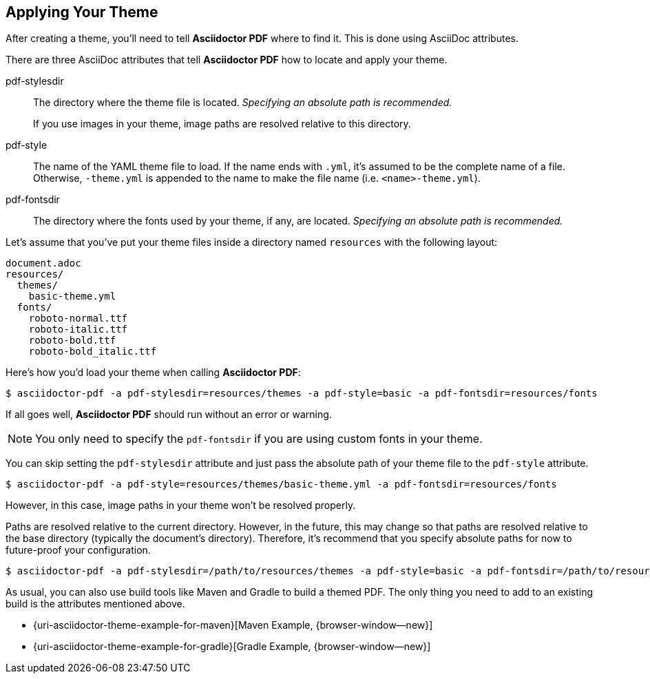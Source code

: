 == Applying Your Theme

After creating a theme, you'll need to tell *Asciidoctor PDF* where to find it.
This is done using AsciiDoc attributes.

There are three AsciiDoc attributes that tell *Asciidoctor PDF* how to locate
and apply your theme.

pdf-stylesdir:: The directory where the theme file is located.
_Specifying an absolute path is recommended._
+
If you use images in your theme, image paths are resolved relative to this
directory.

pdf-style:: The name of the YAML theme file to load.
If the name ends with `.yml`, it's assumed to be the complete name of a file.
Otherwise, `-theme.yml` is appended to the name to make the file name (i.e.
`<name>-theme.yml`).

pdf-fontsdir:: The directory where the fonts used by your theme, if any, are
located. _Specifying an absolute path is recommended._

Let's assume that you've put your theme files inside a directory named
`resources` with the following layout:

....
document.adoc
resources/
  themes/
    basic-theme.yml
  fonts/
    roboto-normal.ttf
    roboto-italic.ttf
    roboto-bold.ttf
    roboto-bold_italic.ttf
....

Here's how you'd load your theme when calling *Asciidoctor PDF*:

 $ asciidoctor-pdf -a pdf-stylesdir=resources/themes -a pdf-style=basic -a pdf-fontsdir=resources/fonts

If all goes well, *Asciidoctor PDF* should run without an error or warning.

NOTE: You only need to specify the `pdf-fontsdir` if you are using custom
fonts in your theme.

You can skip setting the `pdf-stylesdir` attribute and just pass the absolute
path of your theme file to the `pdf-style` attribute.

 $ asciidoctor-pdf -a pdf-style=resources/themes/basic-theme.yml -a pdf-fontsdir=resources/fonts

However, in this case, image paths in your theme won't be resolved properly.

Paths are resolved relative to the current directory. However, in the future,
this may change so that paths are resolved relative to the base directory
(typically the document's directory). Therefore, it's recommend that you
specify absolute paths for now to future-proof your configuration.

  $ asciidoctor-pdf -a pdf-stylesdir=/path/to/resources/themes -a pdf-style=basic -a pdf-fontsdir=/path/to/resources/fonts

As usual, you can also use build tools like Maven and Gradle to build a themed PDF.
The only thing you need to add to an existing build is the attributes mentioned above.

* {uri-asciidoctor-theme-example-for-maven}[Maven Example, {browser-window--new}]
* {uri-asciidoctor-theme-example-for-gradle}[Gradle Example, {browser-window--new}]
